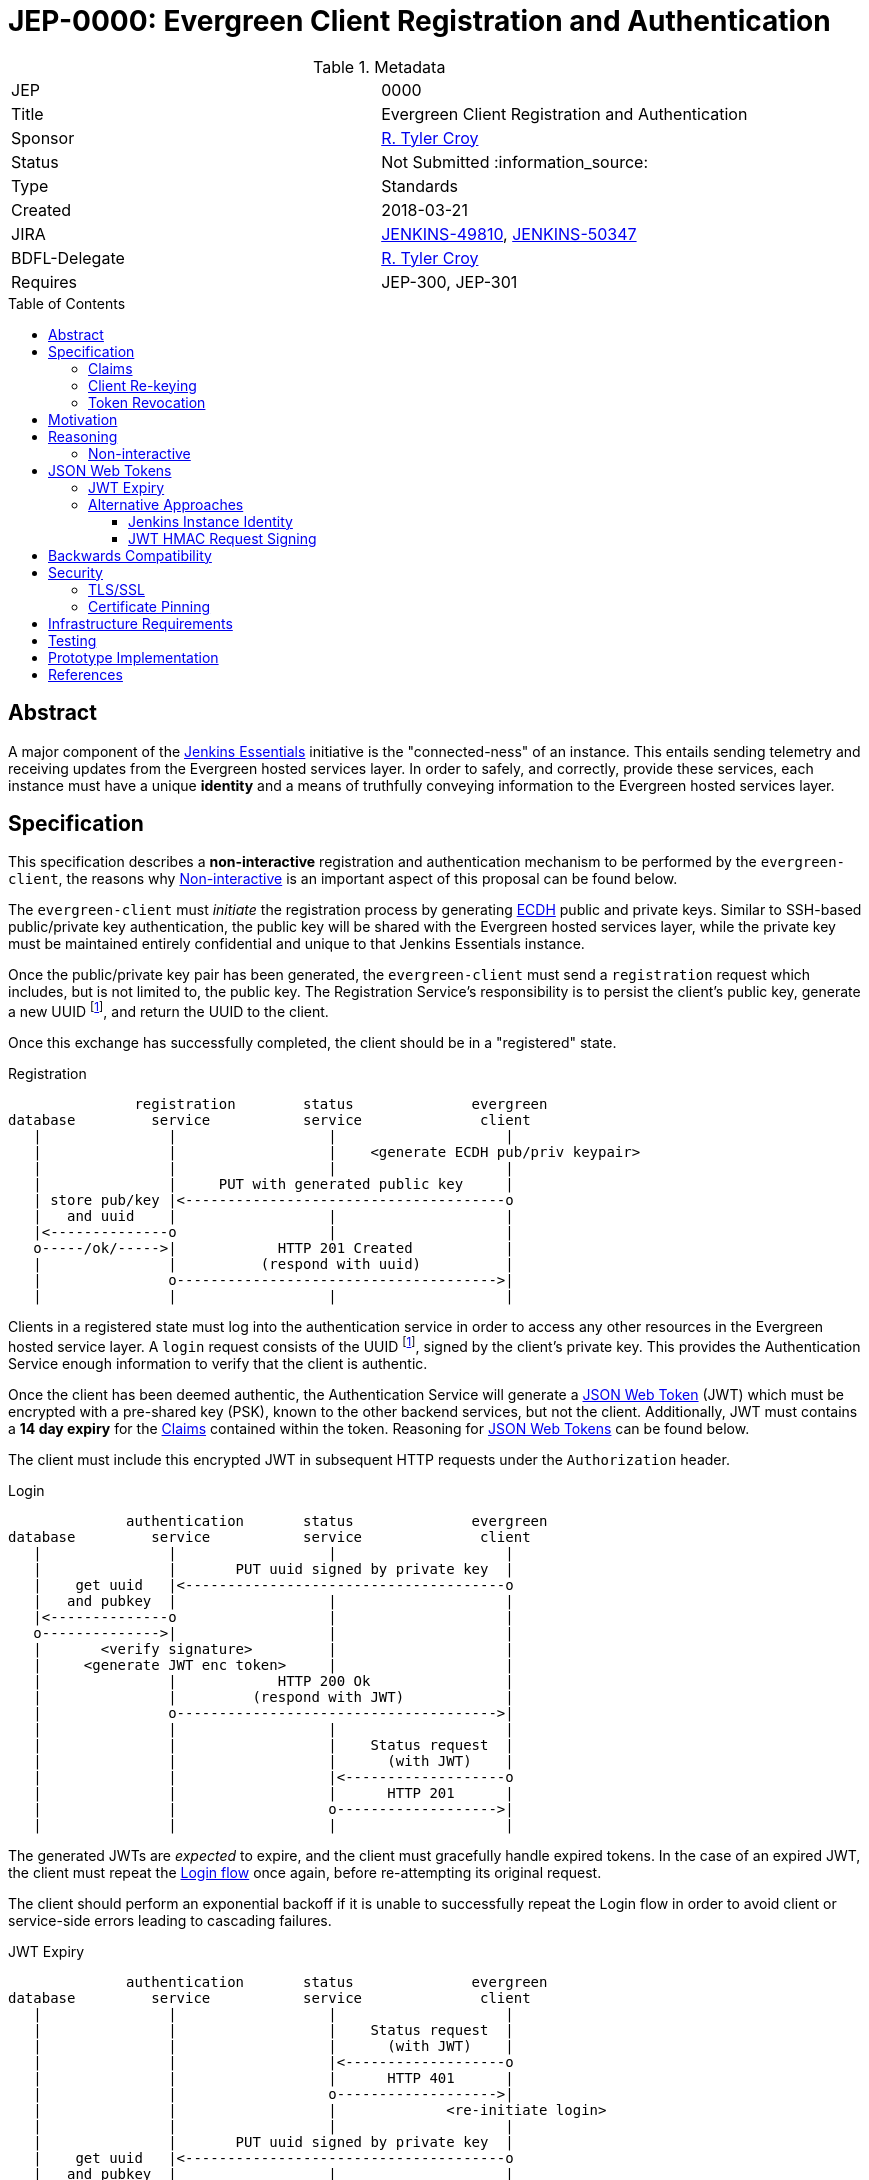 = JEP-0000: Evergreen Client Registration and Authentication
:toc: preamble
:toclevels: 3
ifdef::env-github[]
:tip-caption: :bulb:
:note-caption: :information_source:
:important-caption: :heavy_exclamation_mark:
:caution-caption: :fire:
:warning-caption: :warning:
endif::[]

.Metadata
[cols="2"]
|===
| JEP
| 0000

| Title
| Evergreen Client Registration and Authentication

| Sponsor
| link:https://github.com/rtyler[R. Tyler Croy]

// Use the script `set-jep-status <jep-number> <status>` to update the status.
| Status
| Not Submitted :information_source:

| Type
| Standards

| Created
| 2018-03-21
//
//
| JIRA
| https://issues.jenkins-ci.org/browse/JENKINS-49810[JENKINS-49810], https://issues.jenkins-ci.org/browse/JENKINS-50347[JENKINS-50347]
//
// Uncomment if there will be a BDFL delegate for this JEP.
| BDFL-Delegate
| link:https://github.com/rtyler[R. Tyler Croy]
//
//
// Uncomment if discussion will occur in forum other than jenkinsci-dev@ mailing list.
//| Discussions-To
//| :bulb: Link to where discussion and final status announcement will occur :bulb:
//
//
// Uncomment if this JEP depends on one or more other JEPs.
| Requires
| JEP-300, JEP-301
//
//
// Uncomment and fill if this JEP is rendered obsolete by a later JEP
//| Superseded-By
//| :bulb: JEP-NUMBER :bulb:
//
//
// Uncomment when this JEP status is set to Accepted, Rejected or Withdrawn.
//| Resolution
//| :bulb: Link to relevant post in the jenkinsci-dev@ mailing list archives :bulb:

|===


== Abstract

A major component of the
link:https://github.com/jenkinsci/jep/blob/master/jep/300[Jenkins Essentials]
initiative is the "connected-ness" of an instance. This entails sending
telemetry and receiving updates from the Evergreen hosted services layer. In
order to safely, and correctly, provide these services, each instance must have
a unique **identity** and a means of truthfully conveying information to the
Evergreen hosted services layer.


== Specification

This specification describes a *non-interactive* registration and
authentication mechanism to be performed by the `evergreen-client`, the reasons
why <<non-interactive>> is an important aspect of this proposal can be found
below.

The `evergreen-client` must _initiate_ the registration process by generating
link:https://nodejs.org/dist/latest-v9.x/docs/api/crypto.html#crypto_class_ecdh[ECDH]
public and private keys. Similar to SSH-based public/private key
authentication, the public key will be shared with the Evergreen hosted
services layer, while the private key must be maintained entirely confidential
and unique to that Jenkins Essentials instance.


Once the public/private key pair has been generated, the `evergreen-client`
must send a `registration` request which includes, but is not limited to, the
public key. The Registration Service's responsibility is to persist the
client's public key, generate a new UUID footnoteref:[uuid, https://en.wikipedia.org/wiki/Uuid],
and return the UUID to the client.


Once this exchange has successfully completed, the client should be in a
"registered" state.

[[reg-diagram]]
.Registration
[source]
----
               registration        status              evergreen
database         service           service              client
   |               |                  |                    |
   |               |                  |    <generate ECDH pub/priv keypair>
   |               |                  |                    |
   |               |     PUT with generated public key     |
   | store pub/key |<--------------------------------------o
   |   and uuid    |                  |                    |
   |<--------------o                  |                    |
   o-----/ok/----->|            HTTP 201 Created           |
   |               |          (respond with uuid)          |
   |               o-------------------------------------->|
   |               |                  |                    |
----


Clients in a registered state must log into the authentication service in order
to access any other resources in the Evergreen hosted service layer. A `login`
request consists of the UUID footnoteref:[uuid], signed by the client's private
key. This provides the Authentication Service enough information to verify that
the client is authentic.

Once the client has been deemed authentic, the Authentication Service will
generate a link:https://jwt.io[JSON Web Token] (JWT) which must be encrypted
with a pre-shared key (PSK), known to the other backend services, but not the
client. Additionally, JWT must contains a **14 day expiry** for the <<claims>>
contained within the token. Reasoning for <<jwt>> can be found below.

The client must include this encrypted JWT in subsequent HTTP requests under
the `Authorization` header.

[[login-diagram]]
.Login
[source]
----
              authentication       status              evergreen
database         service           service              client
   |               |                  |                    |
   |               |       PUT uuid signed by private key  |
   |    get uuid   |<--------------------------------------o
   |   and pubkey  |                  |                    |
   |<--------------o                  |                    |
   o-------------->|                  |                    |
   |       <verify signature>         |                    |
   |     <generate JWT enc token>     |                    |
   |               |            HTTP 200 Ok                |
   |               |         (respond with JWT)            |
   |               o-------------------------------------->|
   |               |                  |                    |
   |               |                  |    Status request  |
   |               |                  |      (with JWT)    |
   |               |                  |<-------------------o
   |               |                  |      HTTP 201      |
   |               |                  o------------------->|
   |               |                  |                    |
----

The generated JWTs are _expected_ to expire, and the client must gracefully
handle expired tokens. In the case of an expired JWT, the client must repeat
the <<login-diagram, Login flow>> once again, before re-attempting its original
request.

The client should perform an exponential backoff if it is unable to
successfully repeat the Login flow in order to avoid client or service-side
errors leading to cascading failures.


[expiry-diagram]
.JWT Expiry
[source]
-----
              authentication       status              evergreen
database         service           service              client
   |               |                  |                    |
   |               |                  |    Status request  |
   |               |                  |      (with JWT)    |
   |               |                  |<-------------------o
   |               |                  |      HTTP 401      |
   |               |                  o------------------->|
   |               |                  |             <re-initiate login>
   |               |                  |                    |
   |               |       PUT uuid signed by private key  |
   |    get uuid   |<--------------------------------------o
   |   and pubkey  |                  |                    |
   |<--------------o                  |                    |
   o-------------->|                  |                    |
   |       <verify signature>         |                    |
   |     <generate JWT enc token>     |                    |
   |               |            HTTP 200 Ok                |
   |               |         (respond with JWT)            |
   |               o-------------------------------------->|
   |               |                  |                    |
   |               |                  |    Status request  |
   |               |                  |      (with JWT)    |
   |               |                  |<-------------------o
   |               |                  |      HTTP 401      |
   |               |                  o------------------->|
   |               |                  |                    |
-----

[[claims]]
=== Claims

JSON Web Tokens (JWT) include the notion of "claims" which indicate to the
backend services whether the client possessing the token is authorized to
access that particular service.

Within the scope of this document, the Authentication Service must include the
"default" claims expected for clients in the JWT.

In this specification there is not any specific claims included in the design,
service/client claims should be considered subject to future designs and
implementations.

=== Client Re-keying

This specification does not include a design for clients to re-key and
transition from an older to a newer key. Such as in the case of a vulnerability
disclosure, algorithm change, or for other reasons. This topic **must** be
discussed in a future JEP but is not considered within the scope of this
document.


=== Token Revocation

This document doesn't specify the requirements or need for *individual* JWT
revocation, should that need arise, a future design will be required. For _en
masse_ token revocation, in such cases as a compromise or other events which
necessitate all tokens be revoked, the backend services will need to have a
coordinated deployment to rotate their Pre-Shared Key in order to invalidate
all active JSON Web Tokens.

== Motivation

The motivation for this design should be fairly self evident. The Evergreen
distribution system requires a means of uniquely identifying clients and
managing their interactions with the various backend services. Not only must
these clients be uniquely identified, it's important that clients cannot
maliciously, or accidentally forge requests, on behalf of other clients.


== Reasoning

Much of this design is influenced by large-scale Client/Service registration
and authentication systems familiar to the
link:https://github.com/rtyler[author]
from previous projects. A key goal in this design is to provide a secure means
of authentication, and avoid an Authentication Service becoming a single point
of failure in the backend services necessary to power the Evergreen
distribution system.

Some of the specific aspects of this design are discussed further below.

[[non-interactive]]
=== Non-interactive

* No user/password login for an administrator
* Ensures not-yet-setup instances are still included in the Evergreen
  distribution system

[[jwt]]
== JSON Web Tokens

link:https://jwt.io[JSON Web Tokens]
have a number of useful features, but by far the most useful feature of JWTs is
that they are *stateless*. This ensures that once the initial token negotiation
(see: <<login-diagram, the login diagram>>)
has completed, a JWT may be passed in _any_ subsequent service request without
requiring the involvement of the Authentication Service or the database which
stores UUIDs and public keys.

Of secondary importance with JWT is the concept of <<claims>>, which allow
different clients to be given differing levels of access control to the backend
services. This is expected to be more useful in later stages of development for
the Evergreen distribution system when clients using an "alpha" or "beta"
channel receive access to different backend services that more generally
available clients will not yet have access to.


=== JWT Expiry

Tokens, keys, or authentications without expirations are generally considered
an "anti-pattern", potentially leading to insecure applications for which users
have an "infinite login." Avoiding this is the primary reasoning for JWTs in
this design to expire after 14 days.

A secondary reasoning is that the expiry, and forcing a client to re-login,
allows the backend services to re-issue new <<claims>> for the client. Leaving
room for adjustment in the future to access control levels granted to the
clients.


=== Alternative Approaches

There were no substantial alternative approaches considered in the design of
this registration and authentication system. In order to remain
<<non-interactive>>, the notion of a Username/Password combination for
registration is functionally impractical, if not impossible.

The use of OpenSSH-based public/private keys was considered early on, during
the "whiteboard stage", but was quickly discarded due to general lack of
wide-spread library support when compared to <<jwt>>.

==== Jenkins Instance Identity

Jenkins has a built-in concept referred to as
link:https://wiki.jenkins.io/display/JENKINS/Instance+Identity[Instance Identity]
which provides a standard mechanism for both uniquely identifying a Jenkins
installation and permitting permitting asymmetrically-encrypted communications.

In a much earlier iteration of design of the process described in this
document, re-using this Instance Identity mechanism was considered.

Using the Instance Identity key generated by Jenkins requires a Jenkins
installation to boot at least once in order to generate the keys. In the case
of new Jenkins Essentials installations, the first thing that the
link:https://github.com/jenkinsci/jep/tree/master/jep/301#evergreen-client[evergreen-client]
is expected to do is check with the Evergreen hosted services layer for the
latest version of Jenkins Essentials, download the updates, and _then_ start
Jenkins.

Rather than have a single unprotected/identified route in the
service backend for bootstrapping new installations, this design chooses a
separate public/private keypair which can be generated by `evergreen-client`
to ensure _all_ requests for "updates" from the backend are similar signed and
registered.

==== JWT HMAC Request Signing

One alternative approach suggested which still relies on <<jwt>> would be to
use JWT for signing the full requests, rather than treating the JWT as a
"bearer token."

This approach was rejected as there is little concern with authorized clients
_forging_ requests, or _replay_ attacks being launched against the Evergreen
backend service layer. Additionally, JWT HMAC request signing would require key
distribution _to_ the client rather than simple JWT distribution to the client,
which adds significant additional key management complexity for little benefit.

As the backend services are all presumed to have equal levels of trust, the
Pre-Shared Key approach referenced above for the backend services, and an
opaque bearer token containing claims, is sufficient for the needs of Jenkins
Essentials at this time.


== Backwards Compatibility

There is no previous "Jenkins Essentials registration system" and therefore no
backwards compatibility concerns.


== Security

Securely registering and authenticating clients is the primary motivation and
consequence of this desig. This section is intentionally empty as security
concerns are manifest in all other sections of this document.

[[tls]]
=== TLS/SSL

This document makes an assumption that *all* services **must** be only
accessible via a TLS encrypted channel, like other services currently hosted
under the
link:https://jenkins.io/[jenkins.io]
domain.

=== Certificate Pinning

While this document expects that backend services are served via <<tls>>, it
doesn't describe additional security enhancements which may come in a future
design document such as:
link:https://www.owasp.org/index.php/Certificate_and_Public_Key_Pinning[Certificate Pinning]

Certificate pinning would ensure that clients are hard-coded to only trust the
EVergreen backend service layer, further reducing the potential for
Man-in-the-Middle attacks. At this point in time however, this is considered
unnecessary.


Another form of Certificate Pinning which may be considered in future designs
is the use of the `Expect-CT` header, as described
link:https://scotthelme.co.uk/a-new-security-header-expect-ct/[in this blog post]
which would require investigation into client-side support for the enforcement
of the HTTP header.


== Infrastructure Requirements

The infrastructure requirements of this document are fundamentally the same as
the Evergreen hosted service layer's existing, assumed, requirements: a
container orchestration layer to deploy service containers in (e.g. the
Registration service) and a PostgreSQL database for application storage.

The specifics of these requirements will be defined in a future
link:https://github.com/jenkins-infra/iep[Infrastructure Enhancement Proposal].


== Testing

Testing of these registration and authentication flow is performed within the
context of the existing automated testing in the
link:https://github.com/jenkins-infra/evergreen[jenkins-infra/evergreen]
repository. This includes the expected amount of unit tests, and full
acceptance tests which invoke REST endpoints and act as mock clients.


== Prototype Implementation


The prototype/reference implementation of this work can be found in the
link:https://github.com/jenkins-infra/evergreen[jenkins-infra/evergreen]
GitHub repository.

The registration component was introduced in
link:https://github.com/jenkins-infra/evergreen/pull/37[this pull request].


== References

* link:https://groups.google.com/d/msgid/jenkinsci-dev/20180324020555.p26pfpln3j722m5r%40blackberry.coupleofllamas.com[Initial discussion thread on jenkinsci-dev@]
* link:https://www.owasp.org/index.php/Key_Management_Cheat_Sheet[OWASP key management cheat sheet]
